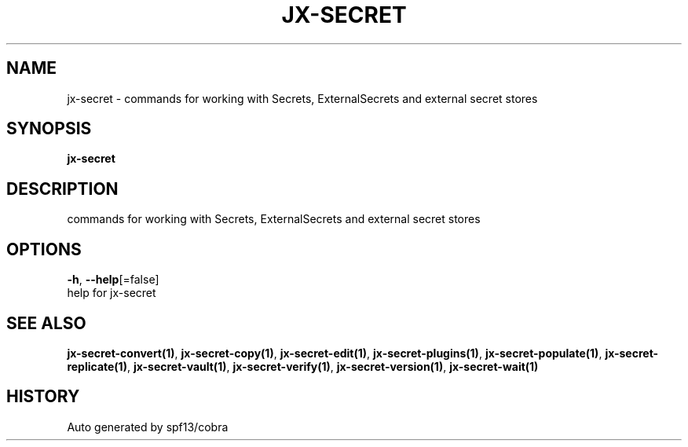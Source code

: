 .TH "JX-SECRET" "1" "" "Auto generated by spf13/cobra" "" 
.nh
.ad l


.SH NAME
.PP
jx\-secret \- commands for working with Secrets, ExternalSecrets and external secret stores


.SH SYNOPSIS
.PP
\fBjx\-secret\fP


.SH DESCRIPTION
.PP
commands for working with Secrets, ExternalSecrets and external secret stores


.SH OPTIONS
.PP
\fB\-h\fP, \fB\-\-help\fP[=false]
    help for jx\-secret


.SH SEE ALSO
.PP
\fBjx\-secret\-convert(1)\fP, \fBjx\-secret\-copy(1)\fP, \fBjx\-secret\-edit(1)\fP, \fBjx\-secret\-plugins(1)\fP, \fBjx\-secret\-populate(1)\fP, \fBjx\-secret\-replicate(1)\fP, \fBjx\-secret\-vault(1)\fP, \fBjx\-secret\-verify(1)\fP, \fBjx\-secret\-version(1)\fP, \fBjx\-secret\-wait(1)\fP


.SH HISTORY
.PP
Auto generated by spf13/cobra
